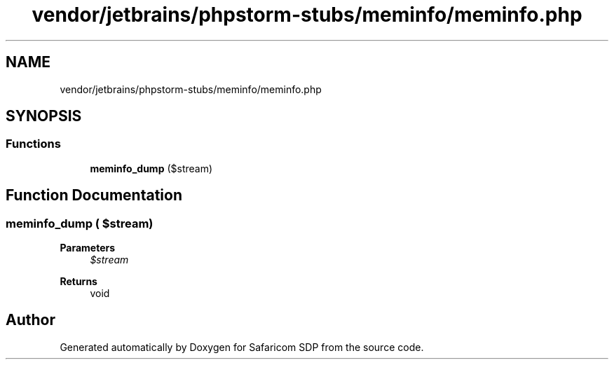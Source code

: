 .TH "vendor/jetbrains/phpstorm-stubs/meminfo/meminfo.php" 3 "Sat Sep 26 2020" "Safaricom SDP" \" -*- nroff -*-
.ad l
.nh
.SH NAME
vendor/jetbrains/phpstorm-stubs/meminfo/meminfo.php
.SH SYNOPSIS
.br
.PP
.SS "Functions"

.in +1c
.ti -1c
.RI "\fBmeminfo_dump\fP ($stream)"
.br
.in -1c
.SH "Function Documentation"
.PP 
.SS "meminfo_dump ( $stream)"

.PP
\fBParameters\fP
.RS 4
\fI$stream\fP 
.RE
.PP
\fBReturns\fP
.RS 4
void 
.RE
.PP

.SH "Author"
.PP 
Generated automatically by Doxygen for Safaricom SDP from the source code\&.
